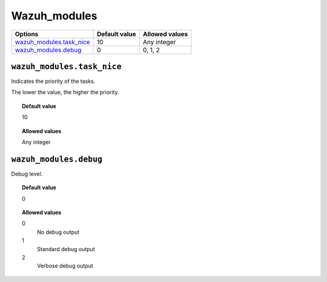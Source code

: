 .. _reference_wazuh_modules:


Wazuh_modules
=============


+-----------------------------+---------------+---------------------------------+
| Options                     | Default value | Allowed values                  |
+=============================+===============+=================================+
| `wazuh_modules.task_nice`_  | 10            | Any integer                     |
+-----------------------------+---------------+---------------------------------+
| `wazuh_modules.debug`_      | 0             | 0, 1, 2                         |
+-----------------------------+---------------+---------------------------------+


``wazuh_modules.task_nice``
---------------------------

Indicates the priority of the tasks.

The lower the value, the higher the priority.

.. topic:: Default value

  10

.. topic:: Allowed values

	Any integer



``wazuh_modules.debug``
-----------------------

Debug level.

.. topic:: Default value

  0

.. topic:: Allowed values

	0
		No debug output
	1
		Standard debug output
	2
		Verbose debug output
